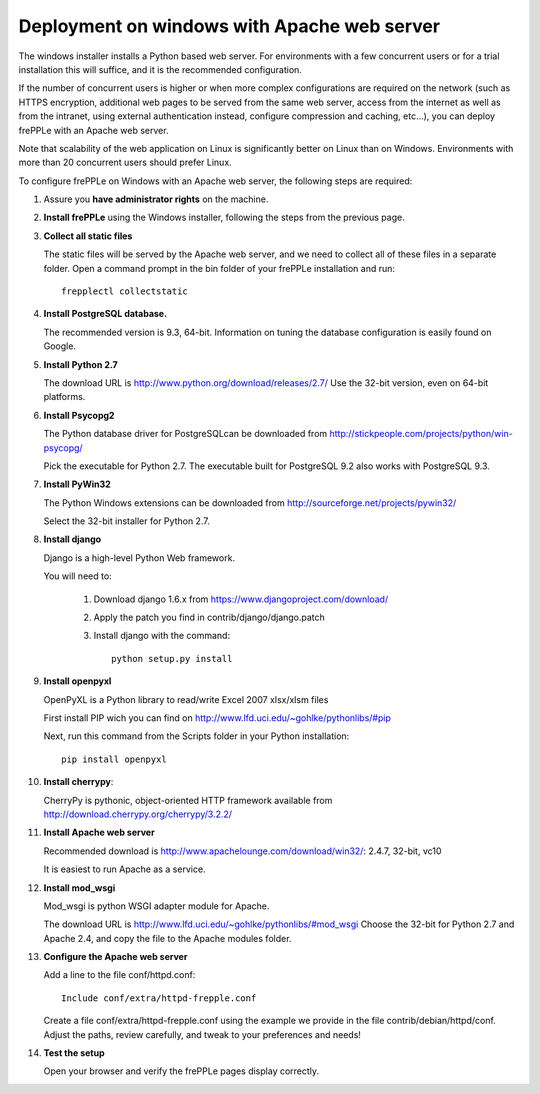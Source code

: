 ============================================
Deployment on windows with Apache web server
============================================

The windows installer installs a Python based web server. For environments
with a few concurrent users or for a trial installation this will suffice,
and it is the recommended configuration.

If the number of concurrent users is higher or when more complex configurations
are required on the network (such as HTTPS encryption, additional web pages
to be served from the same web server, access from the internet as well as
from the intranet, using external authentication instead, configure compression
and caching, etc…), you can deploy frePPLe with an Apache web server.

Note that scalability of the web application on Linux is significantly better
on Linux than on Windows. Environments with more than 20 concurrent users
should prefer Linux.

To configure frePPLe on Windows with an Apache web server, the following steps
are required:

#. Assure you **have administrator rights** on the machine.

#. **Install frePPLe** using the Windows installer, following the steps from the
   previous page.

#. **Collect all static files**

   The static files will be served by the Apache web server, and we need to
   collect all of these files in a separate folder.
   Open a command prompt in the bin folder of your frePPLe installation and run:
   ::

     frepplectl collectstatic

#. **Install PostgreSQL database.**

   The recommended version is 9.3, 64-bit. Information on tuning the database
   configuration is easily found on Google.

#. **Install Python 2.7**

   The download URL is http://www.python.org/download/releases/2.7/
   Use the 32-bit version, even on 64-bit platforms.

#. **Install Psycopg2**

   The Python database driver for PostgreSQLcan be downloaded from
   http://stickpeople.com/projects/python/win-psycopg/

   Pick the executable for Python 2.7. The executable built for PostgreSQL 9.2
   also works with PostgreSQL 9.3.

#. **Install PyWin32**

   The Python Windows extensions can be downloaded from
   http://sourceforge.net/projects/pywin32/

   Select the 32-bit installer for Python 2.7.

#. **Install django**

   Django is a high-level Python Web framework.

   You will need to:

     #. Download django 1.6.x from https://www.djangoproject.com/download/

     #. Apply the patch you find in contrib/django/django.patch

     #. Install django with the command:
        ::

           python setup.py install

#. **Install openpyxl**

   OpenPyXL is a Python library to read/write Excel 2007 xlsx/xlsm files

   First install PIP wich you can find on http://www.lfd.uci.edu/~gohlke/pythonlibs/#pip

   Next, run this command from the Scripts folder in your Python installation:
   ::

      pip install openpyxl

#. **Install cherrypy**:

   CherryPy is pythonic, object-oriented HTTP framework available from
   http://download.cherrypy.org/cherrypy/3.2.2/

#. **Install Apache web server**

   Recommended download is http://www.apachelounge.com/download/win32/: 2.4.7, 32-bit, vc10

   It is easiest to run Apache as a service.

#. **Install mod_wsgi**

   Mod_wsgi is python WSGI adapter module for Apache.

   The download URL is http://www.lfd.uci.edu/~gohlke/pythonlibs/#mod_wsgi
   Choose the 32-bit for Python 2.7 and Apache 2.4, and copy the file to the Apache
   modules folder.

#. **Configure the Apache web server**

   Add a line to the file conf/httpd.conf:
   ::

       Include conf/extra/httpd-frepple.conf

   Create a file conf/extra/httpd-frepple.conf using the example we provide in
   the file contrib/debian/httpd/conf.
   Adjust the paths, review carefully, and tweak to your preferences and needs!

#. **Test the setup**

   Open your browser and verify the frePPLe pages display correctly.
